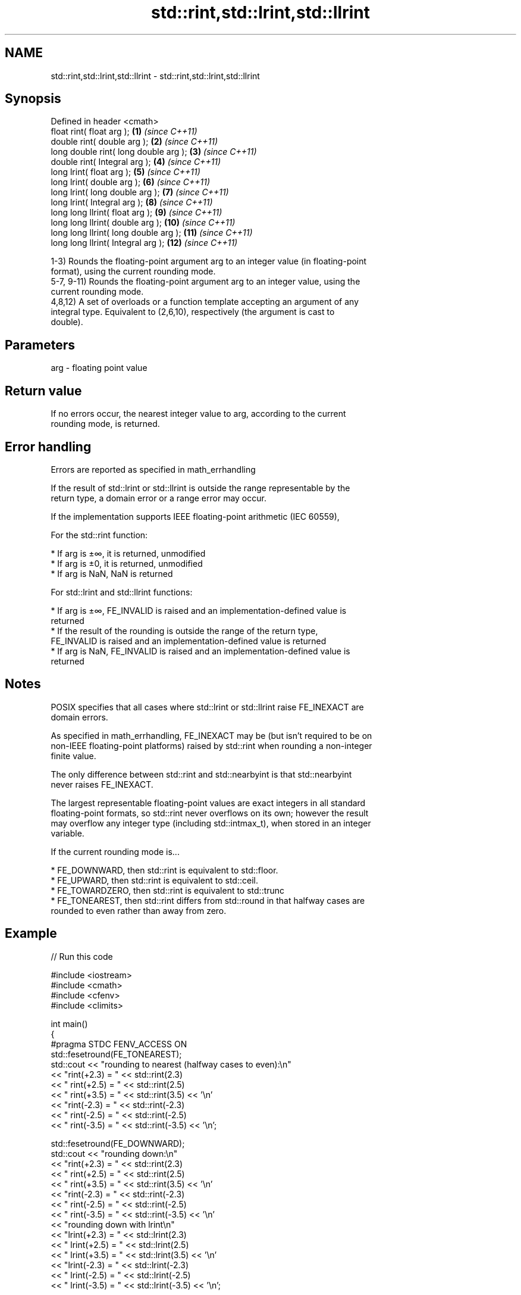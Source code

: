 .TH std::rint,std::lrint,std::llrint 3 "2018.03.28" "http://cppreference.com" "C++ Standard Libary"
.SH NAME
std::rint,std::lrint,std::llrint \- std::rint,std::lrint,std::llrint

.SH Synopsis
   Defined in header <cmath>
   float rint( float arg );             \fB(1)\fP  \fI(since C++11)\fP
   double rint( double arg );           \fB(2)\fP  \fI(since C++11)\fP
   long double rint( long double arg ); \fB(3)\fP  \fI(since C++11)\fP
   double rint( Integral arg );         \fB(4)\fP  \fI(since C++11)\fP
   long lrint( float arg );             \fB(5)\fP  \fI(since C++11)\fP
   long lrint( double arg );            \fB(6)\fP  \fI(since C++11)\fP
   long lrint( long double arg );       \fB(7)\fP  \fI(since C++11)\fP
   long lrint( Integral arg );          \fB(8)\fP  \fI(since C++11)\fP
   long long llrint( float arg );       \fB(9)\fP  \fI(since C++11)\fP
   long long llrint( double arg );      \fB(10)\fP \fI(since C++11)\fP
   long long llrint( long double arg ); \fB(11)\fP \fI(since C++11)\fP
   long long llrint( Integral arg );    \fB(12)\fP \fI(since C++11)\fP

   1-3) Rounds the floating-point argument arg to an integer value (in floating-point
   format), using the current rounding mode.
   5-7, 9-11) Rounds the floating-point argument arg to an integer value, using the
   current rounding mode.
   4,8,12) A set of overloads or a function template accepting an argument of any
   integral type. Equivalent to (2,6,10), respectively (the argument is cast to
   double).

.SH Parameters

   arg - floating point value

.SH Return value

   If no errors occur, the nearest integer value to arg, according to the current
   rounding mode, is returned.

.SH Error handling

   Errors are reported as specified in math_errhandling

   If the result of std::lrint or std::llrint is outside the range representable by the
   return type, a domain error or a range error may occur.

   If the implementation supports IEEE floating-point arithmetic (IEC 60559),

           For the std::rint function:

     * If arg is ±∞, it is returned, unmodified
     * If arg is ±0, it is returned, unmodified
     * If arg is NaN, NaN is returned

           For std::lrint and std::llrint functions:

     * If arg is ±∞, FE_INVALID is raised and an implementation-defined value is
       returned
     * If the result of the rounding is outside the range of the return type,
       FE_INVALID is raised and an implementation-defined value is returned
     * If arg is NaN, FE_INVALID is raised and an implementation-defined value is
       returned

.SH Notes

   POSIX specifies that all cases where std::lrint or std::llrint raise FE_INEXACT are
   domain errors.

   As specified in math_errhandling, FE_INEXACT may be (but isn't required to be on
   non-IEEE floating-point platforms) raised by std::rint when rounding a non-integer
   finite value.

   The only difference between std::rint and std::nearbyint is that std::nearbyint
   never raises FE_INEXACT.

   The largest representable floating-point values are exact integers in all standard
   floating-point formats, so std::rint never overflows on its own; however the result
   may overflow any integer type (including std::intmax_t), when stored in an integer
   variable.

   If the current rounding mode is...

     * FE_DOWNWARD, then std::rint is equivalent to std::floor.
     * FE_UPWARD, then std::rint is equivalent to std::ceil.
     * FE_TOWARDZERO, then std::rint is equivalent to std::trunc
     * FE_TONEAREST, then std::rint differs from std::round in that halfway cases are
       rounded to even rather than away from zero.

.SH Example

   
// Run this code

 #include <iostream>
 #include <cmath>
 #include <cfenv>
 #include <climits>
  
 int main()
 {
 #pragma STDC FENV_ACCESS ON
     std::fesetround(FE_TONEAREST);
     std::cout << "rounding to nearest (halfway cases to even):\\n"
               << "rint(+2.3) = " << std::rint(2.3)
               << "  rint(+2.5) = " << std::rint(2.5)
               << "  rint(+3.5) = " << std::rint(3.5) << '\\n'
               << "rint(-2.3) = " << std::rint(-2.3)
               << "  rint(-2.5) = " << std::rint(-2.5)
               << "  rint(-3.5) = " << std::rint(-3.5) << '\\n';
  
     std::fesetround(FE_DOWNWARD);
     std::cout << "rounding down:\\n"
               << "rint(+2.3) = " << std::rint(2.3)
               << "  rint(+2.5) = " << std::rint(2.5)
               << "  rint(+3.5) = " << std::rint(3.5) << '\\n'
               << "rint(-2.3) = " << std::rint(-2.3)
               << "  rint(-2.5) = " << std::rint(-2.5)
               << "  rint(-3.5) = " << std::rint(-3.5) << '\\n'
               << "rounding down with lrint\\n"
               << "lrint(+2.3) = " << std::lrint(2.3)
               << "  lrint(+2.5) = " << std::lrint(2.5)
               << "  lrint(+3.5) = " << std::lrint(3.5) << '\\n'
               << "lrint(-2.3) = " << std::lrint(-2.3)
               << "  lrint(-2.5) = " << std::lrint(-2.5)
               << "  lrint(-3.5) = " << std::lrint(-3.5) << '\\n';
  
     std::cout << "lrint(-0.0) = " << std::lrint(-0.0)  << '\\n'
               << "lrint(-Inf) = " << std::lrint(-INFINITY) << '\\n';
  
     // error handling
     std::feclearexcept(FE_ALL_EXCEPT);
     std::cout << "std::rint(0.1) = " << std::rint(.1) << '\\n';
     if(std::fetestexcept(FE_INEXACT))
               std::cout << "    FE_INEXACT was raised\\n";
  
     std::feclearexcept(FE_ALL_EXCEPT);
     std::cout << "std::lrint(LONG_MIN-2048.0) = "
               << std::lrint(LONG_MIN-2048.0) << '\\n';
     if(std::fetestexcept(FE_INVALID))
               std::cout << "    FE_INVALID was raised\\n";
 }

.SH Possible output:

 rounding to nearest (halfway cases to even):
 rint(+2.3) = 2  rint(+2.5) = 2  rint(+3.5) = 4
 rint(-2.3) = -2  rint(-2.5) = -2  rint(-3.5) = -4
 rounding down:
 rint(+2.3) = 2  rint(+2.5) = 2  rint(+3.5) = 3
 rint(-2.3) = -3  rint(-2.5) = -3  rint(-3.5) = -4
 rounding down with lrint
 lrint(+2.3) = 2  lrint(+2.5) = 2  lrint(+3.5) = 3
 lrint(-2.3) = -3  lrint(-2.5) = -3  lrint(-3.5) = -4
 lrint(-0.0) = 0
 lrint(-Inf) = -9223372036854775808
 std::rint(0.1) = 0
     FE_INEXACT was raised
 std::lrint(LONG_MIN-2048.0) = -9223372036854775808
     FE_INVALID was raised

.SH See also

   trunc      nearest integer not greater in magnitude than the given value
   \fI(C++11)\fP    \fI(function)\fP 
   nearbyint  nearest integer using current rounding mode
   \fI(C++11)\fP    \fI(function)\fP 
   fegetround
   fesetround gets or sets rounding direction
   \fI(C++11)\fP    \fI(function)\fP 
   \fI(C++11)\fP
   C documentation for
   rint
